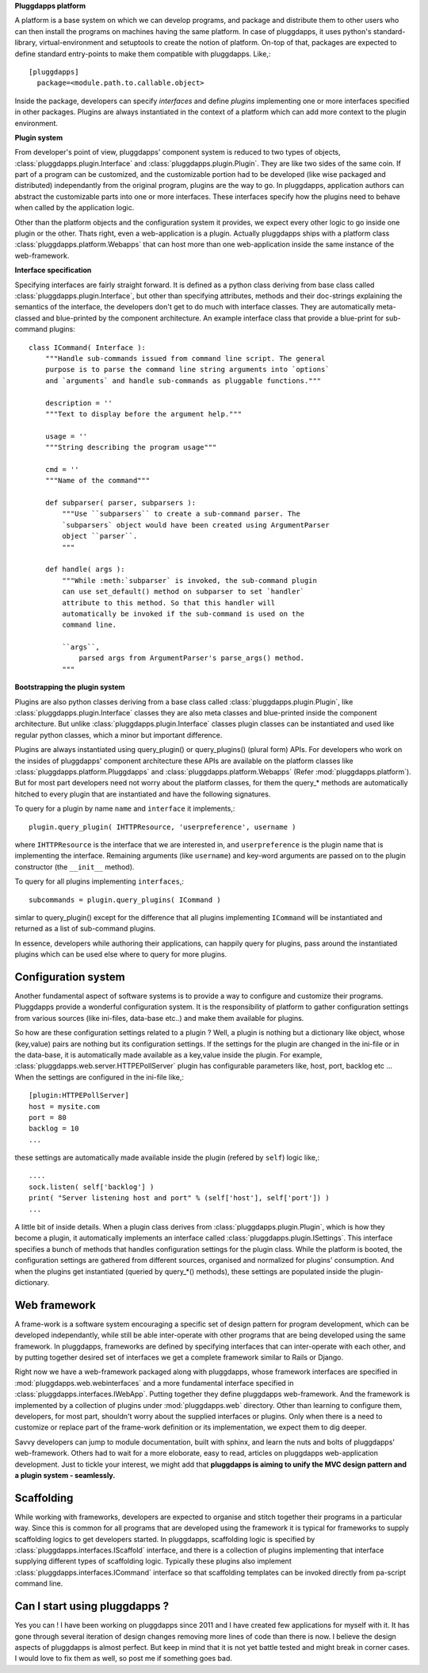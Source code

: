 **Pluggdapps platform**

A platform is a base system on which we can develop programs, and
package and distribute them to other users who can then install the
programs on machines having the same platform. In case of
pluggdapps, it uses python's standard-library, virtual-environment and
setuptools to create the notion of platform. On-top of that, packages are
expected to define standard entry-points to make them compatible with
pluggdapps. Like,::

  [pluggdapps]
    package=<module.path.to.callable.object>

Inside the package, developers can specify `interfaces` and define
`plugins` implementing one or more interfaces specified in other packages.
Plugins are always instantiated in the context of a platform which can add
more context to the plugin environment.

**Plugin system**

From developer's point of view, pluggdapps' component system is reduced to
two types of objects, :class:`pluggdapps.plugin.Interface` and 
:class:`pluggdapps.plugin.Plugin`. They are
like two sides of the same coin. If part of a program can be customized,
and the customizable portion had to be developed (like wise packaged and 
distributed) independantly from the original program, plugins are the way
to go. In pluggdapps, application authors can abstract the customizable
parts into one or more interfaces. These interfaces specify how the
plugins need to behave when called by the application logic.

Other than the platform objects and the configuration system it provides,
we expect every other logic to go inside one plugin or the other. Thats
right, even a web-application is a plugin. Actually pluggdapps ships with
a platform class :class:`pluggdapps.platform.Webapps` that can host more
than one
web-application inside the same instance of the web-framework.

**Interface specification**

Specifying interfaces are fairly straight forward. It is defined as a
python class deriving from base class called 
:class:`pluggdapps.plugin.Interface`, but other than specifying attributes,
methods and their doc-strings explaining the semantics of the interface,
the developers don't get to do much with interface classes. They are 
automatically meta-classed and blue-printed by the component architecture.
An example interface class that provide a blue-print for sub-command 
plugins::

    class ICommand( Interface ):
        """Handle sub-commands issued from command line script. The general
        purpose is to parse the command line string arguments into `options`
        and `arguments` and handle sub-commands as pluggable functions."""

        description = ''
        """Text to display before the argument help."""

        usage = ''
        """String describing the program usage"""

        cmd = ''
        """Name of the command"""

        def subparser( parser, subparsers ):
            """Use ``subparsers`` to create a sub-command parser. The
            `subparsers` object would have been created using ArgumentParser
            object ``parser``.
            """

        def handle( args ):
            """While :meth:`subparser` is invoked, the sub-command plugin
            can use set_default() method on subparser to set `handler`
            attribute to this method. So that this handler will
            automatically be invoked if the sub-command is used on the 
            command line.

            ``args``,
                parsed args from ArgumentParser's parse_args() method.
            """

**Bootstrapping the plugin system**

Plugins are also python classes deriving from a base class called
:class:`pluggdapps.plugin.Plugin`, like 
:class:`pluggdapps.plugin.Interface` classes they are also meta classes 
and blue-printed inside the component architecture. But unlike 
:class:`pluggdapps.plugin.Interface` classes plugin classes can be
instantiated and used like regular python classes, which a minor but
important difference.

Plugins are always instantiated using query_plugin() or query_plugins()
(plural form) APIs. For developers who work on the insides of pluggdapps'
component architecture these APIs are available on the platform classes
like :class:`pluggdapps.platform.Pluggdapps` and
:class:`pluggdapps.platform.Webapps` (Refer :mod:`pluggdapps.platform`).
But for most part developers need not worry about the platform classes,
for them the query_* methods are automatically hitched to every plugin
that are instantiated and have the following signatures.

To query for a plugin by name ``name`` and ``interface`` it implements,::

    plugin.query_plugin( IHTTPResource, 'userpreference', username )

where ``IHTTPResource`` is the interface that we are interested in, and
``userpreference`` is the plugin name that is implementing the interface.
Remaining arguments (like ``username``) and key-word arguments are passed
on to the plugin constructor (the ``__init__`` method).

To query for all plugins implementing ``interfaces``,::

    subcommands = plugin.query_plugins( ICommand )

simlar to query_plugin() except for the difference that all plugins
implementing ``ICommand`` will be instantiated and returned as a list of
sub-command plugins.

In essence, developers while authoring their applications, can happily
query for plugins, pass around the instantiated plugins which can be used 
else where to query for more plugins.

Configuration system
--------------------

Another fundamental aspect of software systems is to provide a way to
configure and customize their programs. Pluggdapps provide a wonderful
configuration system. It is the responsibility of platform to gather
configuration settings from various sources (like ini-files, data-base etc..)
and make them available for plugins.

So how are these configuration settings related to a plugin ? Well, a plugin
is nothing but a dictionary like object, whose (key,value) pairs are nothing
but its configuration settings. If the settings for the plugin are changed in
the ini-file or in the data-base, it is automatically made available as a
key,value inside the plugin. For example, 
:class:`pluggdapps.web.server.HTTPEPollServer` plugin has configurable 
parameters like, host, port, backlog etc ... When the settings are configured
in the ini-file like,::

    [plugin:HTTPEPollServer]
    host = mysite.com
    port = 80
    backlog = 10
    ...

these settings are automatically made available inside the plugin 
(refered by ``self``) logic like,::

    ....
    sock.listen( self['backlog'] )
    print( "Server listening host and port" % (self['host'], self['port']) )
    ...

A little bit of inside details. When a plugin class derives from
:class:`pluggdapps.plugin.Plugin`, which is how they become a plugin, it
automatically implements an interface called 
:class:`pluggdapps.plugin.ISettings`. This interface specifies a bunch of 
methods that handles configuration settings for the plugin class.  While the 
platform is booted, the configuration settings are gathered from different 
sources, organised and normalized for plugins' consumption. And when the 
plugins get instantiated (queried by query_*() methods), these settings are 
populated inside the plugin-dictionary.

Web framework
-------------

A frame-work is a software system encouraging a specific set of design pattern
for program development, which can be developed independantly, while still be
able inter-operate with other programs that are being developed using the same
framework. In pluggdapps, frameworks are defined by specifying interfaces
that can inter-operate with each other, and by putting together desired set of 
interfaces we get a complete framework similar to Rails or Django.

Right now we have a web-framework packaged along with pluggdapps, whose
framework interfaces are specified in :mod:`pluggdapps.web.webinterfaces` and
a more fundamental interface specified in 
:class:`pluggdapps.interfaces.IWebApp`. Putting together they define
pluggdapps web-framework. And the framework is implemented by a
collection of plugins under :mod:`pluggdapps.web` directory. Other than 
learning to configure them, developers, for most part, shouldn't worry about 
the supplied interfaces or plugins. Only when there is a need to customize or
replace part of the frame-work definition or its implementation, we expect
them to dig deeper.

Savvy developers can jump to module documentation, built with sphinx, and
learn the nuts and bolts of pluggdapps' web-framework. Others had to wait for 
a more eloborate, easy to read, articles on pluggdapps web-application
development. Just to tickle your interest, we might add that **pluggdapps is
aiming to unify the MVC design pattern and a plugin system - seamlessly.**


Scaffolding
-----------

While working with frameworks, developers are expected to organise and stitch
together their programs in a particular way. Since this is common for all
programs that are developed using the framework it is typical for frameworks
to supply scaffolding logics to get developers started. In pluggdapps,
scaffolding logic is specified by :class:`pluggdapps.interfaces.IScaffold`
interface, and there is a collection of plugins implementing that interface
supplying different types of scaffolding logic. Typically these plugins also
implement :class:`pluggdapps.interfaces.ICommand` interface so that scaffolding 
templates can be invoked directly from pa-script command line.

Can I start using pluggdapps ?
------------------------------

Yes you can ! I have been working on pluggdapps since 2011 and I have created
few applications for myself with it. It has gone through several iteration of
design changes removing more lines of code than there is now. I believe the
design aspects of pluggdapps is almost perfect. But keep in mind that it is
not yet battle tested and might break in corner cases. I would love to fix
them as well, so post me if something goes bad.

